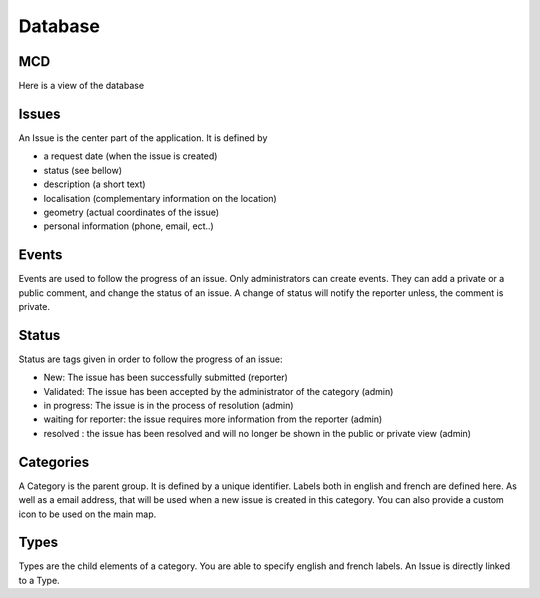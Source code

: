 Database
=======================

MCD
-------------

Here is a view of the database

.. image:: images/getitfixed.png
   :width: 2000px
   :alt: alternate text
   :align: right


Issues
------
An Issue is the center part of the application. It is defined by

* a request date (when the issue is created)

* status (see bellow)

* description (a short text)

* localisation (complementary information on the location)

* geometry (actual coordinates of the issue)

* personal information (phone, email, ect..)


Events
------

Events are used to follow the progress of an issue. Only administrators can create
events. They can add a private or a public comment, and change the status of an issue.
A change of status will notify the reporter unless, the comment is private.


Status
------
Status are tags given in order to follow the progress of an issue:


* New: The issue has been successfully submitted (reporter)

* Validated: The issue has been accepted by the administrator of the category (admin)

* in progress: The issue is in the process of resolution (admin)

* waiting for reporter: the issue requires more information from the reporter (admin)

* resolved : the issue has been resolved and will no longer be shown in the public or private view (admin)



Categories
----------

A Category is the parent group. It is defined by a unique identifier.
Labels both in english and french are defined here. As well as a email address,
that will be used when a new issue is created in this category.
You can also provide a custom icon to be used on the main map.


Types
-----
Types are the child elements of a category. You are able to specify english
and french labels.
An Issue is directly linked to a Type.



